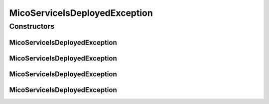MicoServiceIsDeployedException
==============================

.. java:package:: io.github.ust.mico.core.exception
   :noindex:

.. java:type:: public class MicoServiceIsDeployedException extends Exception

Constructors
------------
MicoServiceIsDeployedException
^^^^^^^^^^^^^^^^^^^^^^^^^^^^^^

.. java:constructor:: public MicoServiceIsDeployedException(String shortName, String version)
   :outertype: MicoServiceIsDeployedException

MicoServiceIsDeployedException
^^^^^^^^^^^^^^^^^^^^^^^^^^^^^^

.. java:constructor:: public MicoServiceIsDeployedException(String shortName)
   :outertype: MicoServiceIsDeployedException

MicoServiceIsDeployedException
^^^^^^^^^^^^^^^^^^^^^^^^^^^^^^

.. java:constructor:: public MicoServiceIsDeployedException(Long id)
   :outertype: MicoServiceIsDeployedException

MicoServiceIsDeployedException
^^^^^^^^^^^^^^^^^^^^^^^^^^^^^^

.. java:constructor:: public MicoServiceIsDeployedException()
   :outertype: MicoServiceIsDeployedException

